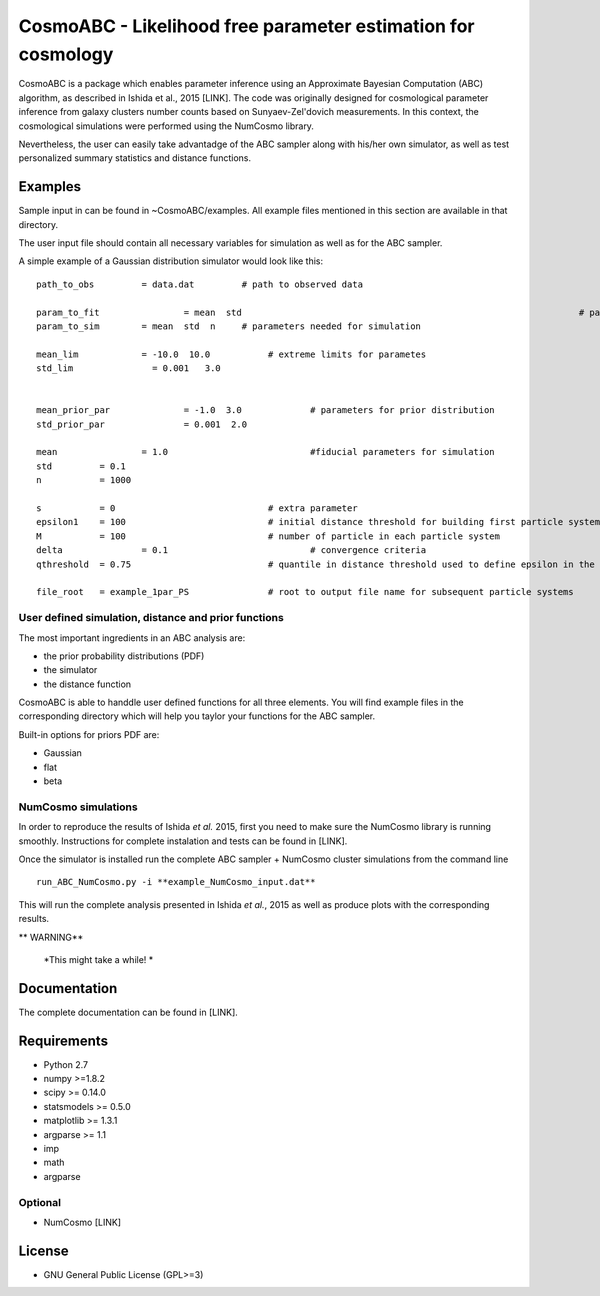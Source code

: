 CosmoABC - Likelihood free parameter estimation for cosmology
**************************************************************


CosmoABC is a package which enables parameter inference using an Approximate Bayesian Computation (ABC) algorithm, as described in Ishida et al., 2015 [LINK].
The code was originally designed for cosmological parameter inference from galaxy clusters number counts based on Sunyaev-Zel'dovich measurements. In this context, the cosmological simulations were performed using the NumCosmo library.

Nevertheless, the user can easily take advantadge of the ABC sampler along with his/her own simulator, as well as  test personalized summary statistics and distance functions. 


.. _examples:

Examples
========

Sample input in can be found in ~CosmoABC/examples. All example files mentioned in this section are available in that directory. 

The user input file should contain all necessary variables for simulation as well as for the ABC sampler.

A simple example of a Gaussian distribution simulator would look like this::

    path_to_obs		= data.dat   	   # path to observed data 

    param_to_fit 		= mean 	std								   # parameters to fit
    param_to_sim    	= mean  std  n	   # parameters needed for simulation

    mean_lim		= -10.0  10.0		# extreme limits for parametes
    std_lim               = 0.001   3.0


    mean_prior_par 		= -1.0  3.0		# parameters for prior distribution
    std_prior_par		= 0.001  2.0            

    mean		= 1.0				#fiducial parameters for simulation
    std		= 0.1
    n		= 1000

    s		= 0				# extra parameter
    epsilon1 	= 100				# initial distance threshold for building first particle system
    M 		= 100				# number of particle in each particle system
    delta 		= 0.1				# convergence criteria
    qthreshold 	= 0.75				# quantile in distance threshold used to define epsilon in the construction of subsequent particle system

    file_root 	= example_1par_PS		# root to output file name for subsequent particle systems





User defined simulation, distance and prior functions
-----------------------------------------------------

The most important ingredients in an ABC analysis are:

* the prior probability distributions (PDF)
* the simulator
* the distance function


CosmoABC is able to handdle user defined functions for all three elements. 
You will find example files in the corresponding directory which will help you taylor your functions for the ABC sampler. 

Built-in options for priors PDF are:

* Gaussian
* flat
* beta






NumCosmo simulations
--------------------

In order to reproduce the results of Ishida *et al.* 2015, first you need to make sure the NumCosmo library is running smoothly. 
Instructions for complete instalation and tests can be found in [LINK].






Once the simulator is installed run the complete ABC sampler + NumCosmo cluster simulations from the command line ::

    run_ABC_NumCosmo.py -i **example_NumCosmo_input.dat**

This will run the complete analysis presented in Ishida *et al.*, 2015 as well as produce
plots with the corresponding results.

** WARNING**
    
    *This might take a while! *




Documentation
=============

The complete documentation can be found in [LINK].


Requirements
============

* Python 2.7
* numpy >=1.8.2
* scipy >= 0.14.0
* statsmodels >= 0.5.0
* matplotlib >= 1.3.1     
* argparse >= 1.1
* imp
* math
* argparse


Optional
--------

* NumCosmo  [LINK]


License
=======

* GNU General Public License (GPL>=3)
